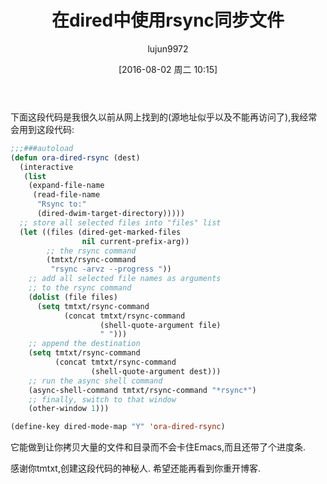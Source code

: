 #+TITLE: 在dired中使用rsync同步文件
#+URL: http://oremacs.com/2016/02/24/dired-rsync/                                                           
#+AUTHOR: lujun9972
#+CATEGORY: emacs-common
#+DATE: [2016-08-02 周二 10:15]
#+OPTIONS: ^:{}

下面这段代码是我很久以前从网上找到的(源地址似乎以及不能再访问了),我经常会用到这段代码:

#+BEGIN_SRC emacs-lisp
  ;;;###autoload
  (defun ora-dired-rsync (dest)
    (interactive
     (list
      (expand-file-name
       (read-file-name
        "Rsync to:"
        (dired-dwim-target-directory)))))
    ;; store all selected files into "files" list
    (let ((files (dired-get-marked-files
                  nil current-prefix-arg))
          ;; the rsync command
          (tmtxt/rsync-command
           "rsync -arvz --progress "))
      ;; add all selected file names as arguments
      ;; to the rsync command
      (dolist (file files)
        (setq tmtxt/rsync-command
              (concat tmtxt/rsync-command
                      (shell-quote-argument file)
                      " ")))
      ;; append the destination
      (setq tmtxt/rsync-command
            (concat tmtxt/rsync-command
                    (shell-quote-argument dest)))
      ;; run the async shell command
      (async-shell-command tmtxt/rsync-command "*rsync*")
      ;; finally, switch to that window
      (other-window 1)))

  (define-key dired-mode-map "Y" 'ora-dired-rsync)
#+END_SRC

它能做到让你拷贝大量的文件和目录而不会卡住Emacs,而且还带了个进度条.

感谢你tmtxt,创建这段代码的神秘人. 希望还能再看到你重开博客.
